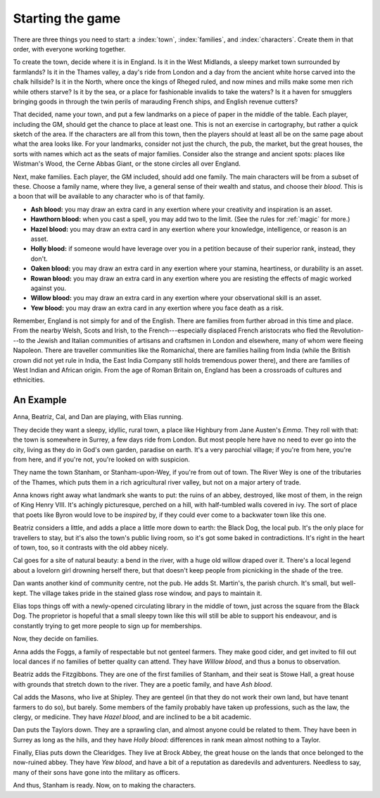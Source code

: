 .. _starting-the-game:

Starting the game
=================

There are three things you need to start: a :index:`town`,
:index:`families`, and :index:`characters`. Create them in that order,
with everyone working together.

To create the town, decide where it is in England. Is it in the West
Midlands, a sleepy market town surrounded by farmlands? Is it in the
Thames valley, a day's ride from London and a day from the ancient white
horse carved into the chalk hillside? Is it in the North, where once the
kings of Rheged ruled, and now mines and mills make some men rich while
others starve? Is it by the sea, or a place for fashionable invalids to
take the waters? Is it a haven for smugglers bringing goods in through
the twin perils of marauding French ships, and English revenue cutters?

That decided, name your town, and put a few landmarks on a piece of
paper in the middle of the table. Each player, including the GM, should
get the chance to place at least one. This is not an exercise in
cartography, but rather a quick sketch of the area. If the characters
are all from this town, then the players should at least all be on the
same page about what the area looks like.  For your landmarks, consider
not just the church, the pub, the market, but the great houses, the
sorts with names which act as the seats of major families.  Consider
also the strange and ancient spots: places like Wistman's Wood, the
Cerne Abbas Giant, or the stone circles all over England.

.. index::
   single: blood

Next, make families. Each player, the GM included, should add one
family. The main characters will be from a subset of these. Choose a
family name, where they live, a general sense of their wealth and
status, and choose their *blood*. This is a boon that will be available
to any character who is of that family.

-  **Ash blood:** you may draw an extra card in any exertion where your
   creativity and inspiration is an asset.
-  **Hawthorn blood:** when you cast a spell, you may add two to the
   limit. (See the rules for :ref:`magic` for more.)
-  **Hazel blood:** you may draw an extra card in any exertion where
   your knowledge, intelligence, or reason is an asset.
-  **Holly blood:** if someone would have leverage over you in a
   petition because of their superior rank, instead, they don't.
-  **Oaken blood:** you may draw an extra card in any exertion where
   your stamina, heartiness, or durability is an asset.
-  **Rowan blood:** you may draw an extra card in any exertion where you
   are resisting the effects of magic worked against you.
-  **Willow blood:** you may draw an extra card in any exertion where
   your observational skill is an asset.
-  **Yew blood:** you may draw an extra card in any exertion where you
   face death as a risk.

Remember, England is not simply for and of the English. There are
families from further abroad in this time and place. From the nearby
Welsh, Scots and Irish, to the French---especially displaced French
aristocrats who fled the Revolution---to the Jewish and Italian
communities of artisans and craftsmen in London and elsewhere, many of
whom were fleeing Napoleon. There are traveller communities like the
Romanichal, there are families hailing from India (while the British
crown did not yet rule in India, the East India Company still holds
tremendous power there), and there are families of West Indian and
African origin. From the age of Roman Britain on, England has been a
crossroads of cultures and ethnicities.

An Example
----------

Anna, Beatriz, Cal, and Dan are playing, with Elias running.

They decide they want a sleepy, idyllic, rural town, a place like
Highbury from Jane Austen's *Emma*. They roll with that: the town is
somewhere in Surrey, a few days ride from London. But most people here
have no need to ever go into the city, living as they do in God's own
garden, paradise on earth. It's a very parochial village; if you're from
here, you're from here, and if you're not, you're looked on with
suspicion.

They name the town Stanham, or Stanham-upon-Wey, if you're from out of
town.  The River Wey is one of the tributaries of the Thames, which puts
them in a rich agricultural river valley, but not on a major artery of
trade.

Anna knows right away what landmark she wants to put: the ruins of an
abbey, destroyed, like most of them, in the reign of King Henry VIII.
It's achingly picturesque, perched on a hill, with half-tumbled walls
covered in ivy. The sort of place that poets like Byron would love to be
*inspired* by, if they could ever come to a backwater town like this
one.

Beatriz considers a little, and adds a place a little more down to
earth: the Black Dog, the local pub. It's the only place for travellers
to stay, but it's also the town's public living room, so it's got some
baked in contradictions.  It's right in the heart of town, too, so it
contrasts with the old abbey nicely.

Cal goes for a site of natural beauty: a bend in the river, with a huge
old willow draped over it. There's a local legend about a lovelorn girl
drowning herself there, but that doesn't keep people from picnicking in
the shade of the tree.

Dan wants another kind of community centre, not the pub. He adds St.
Martin's, the parish church. It's small, but well-kept. The village
takes pride in the stained glass rose window, and pays to maintain it.

Elias tops things off with a newly-opened circulating library in the
middle of town, just across the square from the Black Dog. The
proprietor is hopeful that a small sleepy town like this will still be
able to support his endeavour, and is constantly trying to get more
people to sign up for memberships.

Now, they decide on families.

Anna adds the Foggs, a family of respectable but not genteel farmers.
They make good cider, and get invited to fill out local dances if no
families of better quality can attend. They have *Willow blood*, and
thus a bonus to observation.

Beatriz adds the Fitzgibbons. They are one of the first families of
Stanham, and their seat is Stowe Hall, a great house with grounds that
stretch down to the river. They are a poetic family, and have *Ash
blood*.

Cal adds the Masons, who live at Shipley. They are genteel (in that they
do not work their own land, but have tenant farmers to do so), but
barely. Some members of the family probably have taken up professions,
such as the law, the clergy, or medicine. They have *Hazel blood*, and
are inclined to be a bit academic.

Dan puts the Taylors down. They are a sprawling clan, and almost anyone
could be related to them. They have been in Surrey as long as the hills,
and they have *Holly blood*: differences in rank mean almost nothing to
a Taylor.

Finally, Elias puts down the Clearidges. They live at Brock Abbey, the
great house on the lands that once belonged to the now-ruined abbey.
They have *Yew blood*, and have a bit of a reputation as daredevils and
adventurers. Needless to say, many of their sons have gone into the
military as officers.

And thus, Stanham is ready. Now, on to making the characters.
